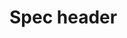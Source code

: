 * Spec header
  :LOGBOOK:
  CLOCK: [2019-11-13 Wed 13:15]
  CLOCK: [2019-11-13 Wed 13:15]--[2019-11-13 Wed 13:15] =>  0:00
  CLOCK: [2019-11-12 Tue 14:15]--[2019-11-12 Tue 13:20] => -0:55
  CLOCK: [2019-11-12 Tue 14:15]--[2019-11-12 Tue 14:25] =>  0:10
  :END:

